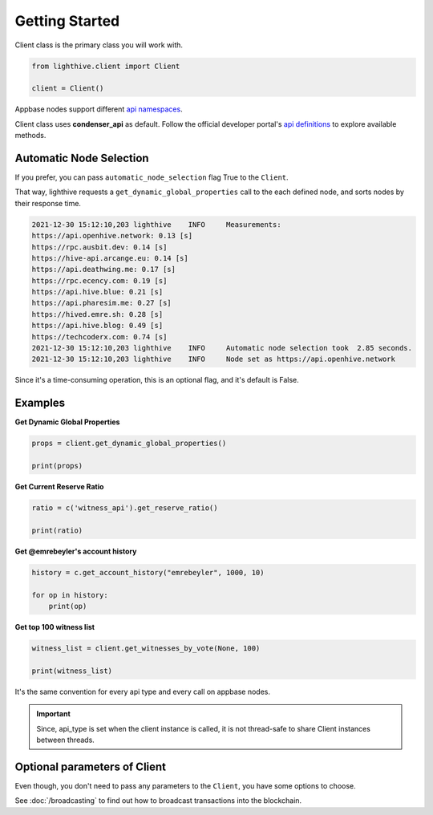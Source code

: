 
Getting Started
=================================

Client class is the primary class you will work with.


.. code-block:: python

    from lighthive.client import Client

    client = Client()


Appbase nodes support different `api namespaces <https://developers.hive.io/apidefinitions/#apidefinitions-condenser-api>`_.

Client class uses **condenser_api** as default. Follow the official developer portal's `api definitions <https://developers.hive.io/apidefinitions/>`_
to explore available methods.

Automatic Node Selection
""""""""

If you prefer, you can pass ``automatic_node_selection`` flag True to the ``Client``. 

That way, lighthive requests a ``get_dynamic_global_properties`` call to the each defined node, and sorts nodes by their response time.

.. code-block:: bash

    2021-12-30 15:12:10,203 lighthive    INFO     Measurements:
    https://api.openhive.network: 0.13 [s]
    https://rpc.ausbit.dev: 0.14 [s]
    https://hive-api.arcange.eu: 0.14 [s]
    https://api.deathwing.me: 0.17 [s]
    https://rpc.ecency.com: 0.19 [s]
    https://api.hive.blue: 0.21 [s]
    https://api.pharesim.me: 0.27 [s]
    https://hived.emre.sh: 0.28 [s]
    https://api.hive.blog: 0.49 [s]
    https://techcoderx.com: 0.74 [s]
    2021-12-30 15:12:10,203 lighthive    INFO     Automatic node selection took  2.85 seconds.
    2021-12-30 15:12:10,203 lighthive    INFO     Node set as https://api.openhive.network


Since it's a time-consuming operation, this is an optional flag, and it's default is False.


Examples
""""""""

**Get Dynamic Global Properties**

.. code-block:: python

    props = client.get_dynamic_global_properties()

    print(props)

**Get Current Reserve Ratio**

.. code-block:: python

    ratio = c('witness_api').get_reserve_ratio()

    print(ratio)


**Get @emrebeyler's account history**

.. code-block:: python

    history = c.get_account_history("emrebeyler", 1000, 10)

    for op in history:
        print(op)

**Get top 100 witness list**

.. code-block:: python

    witness_list = client.get_witnesses_by_vote(None, 100)

    print(witness_list)


It's the same convention for every api type and every call on appbase nodes.

.. important ::
    Since, api_type is set when the client instance is called, it is not thread-safe to share Client instances between threads.


Optional parameters of Client
"""""""""

Even though, you don't need to pass any parameters to the ``Client``, you have some options
to choose.


.. function:: __init__(self, nodes=None, keys=None, connect_timeout=3,
                 read_timeout=30, loglevel=logging.ERROR, chain=None)

   :param nodes: A list of appbase nodes. (Defaults:  "https://api.hive.blog", "https://api.hivekings.com",
 "https://anyx.io")
   :param keys: A list of private keys.
   :param connect_timeout: Integer. Connect timeout for nodes. (Default:3 seconds.)
   :param read_timeout: Integer. Read timeout for nodes. (Default: 30 seconds.)
   :param loglevel: Integer. (Ex: logging.DEBUG)
   :param chain: String. The blockhain we're working with. (Default: HIVE)
   :param automatic_node_selection: Bool. True/False (Default: False)


See :doc:`/broadcasting` to find out how to broadcast transactions into the blockchain.